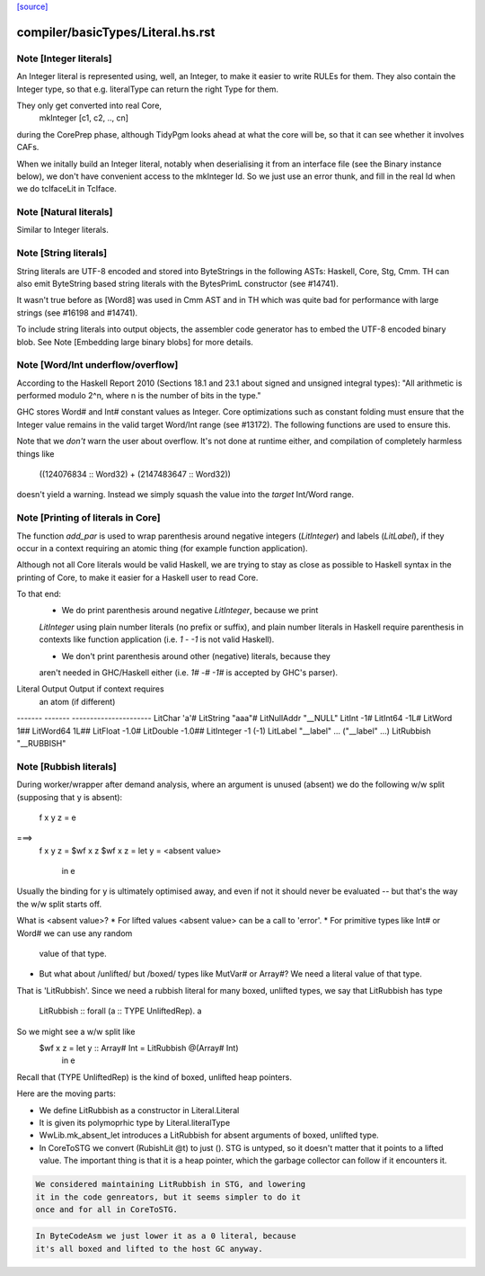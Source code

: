 `[source] <https://gitlab.haskell.org/ghc/ghc/tree/master/compiler/basicTypes/Literal.hs>`_

====================
compiler/basicTypes/Literal.hs.rst
====================

Note [Integer literals]
~~~~~~~~~~~~~~~~~~~~~~~
An Integer literal is represented using, well, an Integer, to make it
easier to write RULEs for them. They also contain the Integer type, so
that e.g. literalType can return the right Type for them.

They only get converted into real Core,
    mkInteger [c1, c2, .., cn]
during the CorePrep phase, although TidyPgm looks ahead at what the
core will be, so that it can see whether it involves CAFs.

When we initally build an Integer literal, notably when
deserialising it from an interface file (see the Binary instance
below), we don't have convenient access to the mkInteger Id.  So we
just use an error thunk, and fill in the real Id when we do tcIfaceLit
in TcIface.



Note [Natural literals]
~~~~~~~~~~~~~~~~~~~~~~~
Similar to Integer literals.



Note [String literals]
~~~~~~~~~~~~~~~~~~~~~~

String literals are UTF-8 encoded and stored into ByteStrings in the following
ASTs: Haskell, Core, Stg, Cmm. TH can also emit ByteString based string literals
with the BytesPrimL constructor (see #14741).

It wasn't true before as [Word8] was used in Cmm AST and in TH which was quite
bad for performance with large strings (see #16198 and #14741).

To include string literals into output objects, the assembler code generator has
to embed the UTF-8 encoded binary blob. See Note [Embedding large binary blobs]
for more details.



Note [Word/Int underflow/overflow]
~~~~~~~~~~~~~~~~~~~~~~~~~~~~~~~~~~~~~
According to the Haskell Report 2010 (Sections 18.1 and 23.1 about signed and
unsigned integral types): "All arithmetic is performed modulo 2^n, where n is
the number of bits in the type."

GHC stores Word# and Int# constant values as Integer. Core optimizations such
as constant folding must ensure that the Integer value remains in the valid
target Word/Int range (see #13172). The following functions are used to
ensure this.

Note that we *don't* warn the user about overflow. It's not done at runtime
either, and compilation of completely harmless things like
   ((124076834 :: Word32) + (2147483647 :: Word32))
doesn't yield a warning. Instead we simply squash the value into the *target*
Int/Word range.


Note [Printing of literals in Core]
~~~~~~~~~~~~~~~~~~~~~~~~~~~~~~~~~~~
The function `add_par` is used to wrap parenthesis around negative integers
(`LitInteger`) and labels (`LitLabel`), if they occur in a context requiring
an atomic thing (for example function application).

Although not all Core literals would be valid Haskell, we are trying to stay
as close as possible to Haskell syntax in the printing of Core, to make it
easier for a Haskell user to read Core.

To that end:
  * We do print parenthesis around negative `LitInteger`, because we print
  `LitInteger` using plain number literals (no prefix or suffix), and plain
  number literals in Haskell require parenthesis in contexts like function
  application (i.e. `1 - -1` is not valid Haskell).

  * We don't print parenthesis around other (negative) literals, because they
  aren't needed in GHC/Haskell either (i.e. `1# -# -1#` is accepted by GHC's
  parser).

Literal         Output             Output if context requires
                                   an atom (if different)
-------         -------            ----------------------
LitChar         'a'#
LitString       "aaa"#
LitNullAddr     "__NULL"
LitInt          -1#
LitInt64        -1L#
LitWord          1##
LitWord64        1L##
LitFloat        -1.0#
LitDouble       -1.0##
LitInteger      -1                 (-1)
LitLabel        "__label" ...      ("__label" ...)
LitRubbish      "__RUBBISH"



Note [Rubbish literals]
~~~~~~~~~~~~~~~~~~~~~~~
During worker/wrapper after demand analysis, where an argument
is unused (absent) we do the following w/w split (supposing that
y is absent):

  f x y z = e
===>
  f x y z = $wf x z
  $wf x z = let y = <absent value>
            in e

Usually the binding for y is ultimately optimised away, and
even if not it should never be evaluated -- but that's the
way the w/w split starts off.

What is <absent value>?
* For lifted values <absent value> can be a call to 'error'.
* For primitive types like Int# or Word# we can use any random
  value of that type.
* But what about /unlifted/ but /boxed/ types like MutVar# or
  Array#?   We need a literal value of that type.

That is 'LitRubbish'.  Since we need a rubbish literal for
many boxed, unlifted types, we say that LitRubbish has type
  LitRubbish :: forall (a :: TYPE UnliftedRep). a

So we might see a w/w split like
  $wf x z = let y :: Array# Int = LitRubbish @(Array# Int)
            in e

Recall that (TYPE UnliftedRep) is the kind of boxed, unlifted
heap pointers.

Here are the moving parts:

* We define LitRubbish as a constructor in Literal.Literal

* It is given its polymoprhic type by Literal.literalType

* WwLib.mk_absent_let introduces a LitRubbish for absent
  arguments of boxed, unlifted type.

* In CoreToSTG we convert (RubishLit @t) to just ().  STG is
  untyped, so it doesn't matter that it points to a lifted
  value. The important thing is that it is a heap pointer,
  which the garbage collector can follow if it encounters it.

.. code-block:: haskell

  We considered maintaining LitRubbish in STG, and lowering
  it in the code genreators, but it seems simpler to do it
  once and for all in CoreToSTG.

.. code-block:: haskell

  In ByteCodeAsm we just lower it as a 0 literal, because
  it's all boxed and lifted to the host GC anyway.

